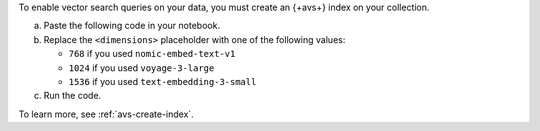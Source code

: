 To enable vector search queries on your data,
you must create an {+avs+} index on your
collection.

a. Paste the following code in your notebook.

   .. code-block:: python
      :copyable: true 

      from pymongo.operations import SearchIndexModel

      # Create your index model, then create the search index
      search_index_model = SearchIndexModel(
        definition = {
          "fields": [
            {
              "type": "vector",
              "path": "embedding",
              "similarity": "dotProduct",
              "numDimensions": <dimensions>
            }
          ]
        },
        name="vector_index",
        type="vectorSearch"
      )
      collection.create_search_index(model=search_index_model)

#. Replace the ``<dimensions>`` placeholder with one of 
   the following values:

   - ``768`` if you used ``nomic-embed-text-v1``
   - ``1024`` if you used ``voyage-3-large``
   - ``1536`` if you used ``text-embedding-3-small``

#. Run the code.
 
   .. include:: /includes/search-shared/fact-index-build-initial-sync.rst
            
To learn more, see :ref:`avs-create-index`.
